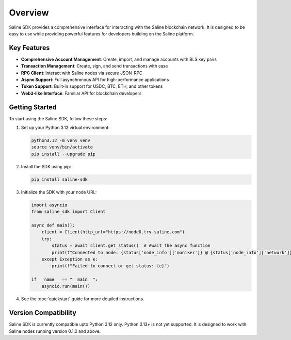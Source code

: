 ========
Overview
========

Saline SDK provides a comprehensive interface for interacting with the Saline blockchain network.
It is designed to be easy to use while providing powerful features for developers building on the Saline platform.

Key Features
-----------

* **Comprehensive Account Management**: Create, import, and manage accounts with BLS key pairs
* **Transaction Management**: Create, sign, and send transactions with ease
* **RPC Client**: Interact with Saline nodes via secure JSON-RPC
* **Async Support**: Full asynchronous API for high-performance applications
* **Token Support**: Built-in support for USDC, BTC, ETH, and other tokens
* **Web3-like Interface**: Familiar API for blockchain developers

Getting Started
--------------

To start using the Saline SDK, follow these steps:

1. Set up your Python 3.12 virtual environment:

   .. code-block:: bash

       python3.12 -m venv venv
       source venv/bin/activate
       pip install --upgrade pip



2. Install the SDK using pip:

   .. code-block:: bash

       pip install saline-sdk

3. Initialize the SDK with your node URL:

   .. code-block:: python

    import asyncio
    from saline_sdk import Client

    async def main():
        client = Client(http_url="https://node0.try-saline.com")
        try:
            status = await client.get_status()  # Await the async function
            print(f"Connected to node: {status['node_info']['moniker']} @ {status['node_info']['network']} (Block: {status['sync_info']['latest_block_height']})")
        except Exception as e:
            print(f"Failed to connect or get status: {e}")

    if __name__ == "__main__":
        asyncio.run(main())
  

4. See the :doc:`quickstart` guide for more detailed instructions.

Version Compatibility
-------------------

Saline SDK is currently compatible upto Python 3.12 only. Python 3.13+ is not yet supported. It is designed to work with Saline nodes running version 0.1.0 and above.